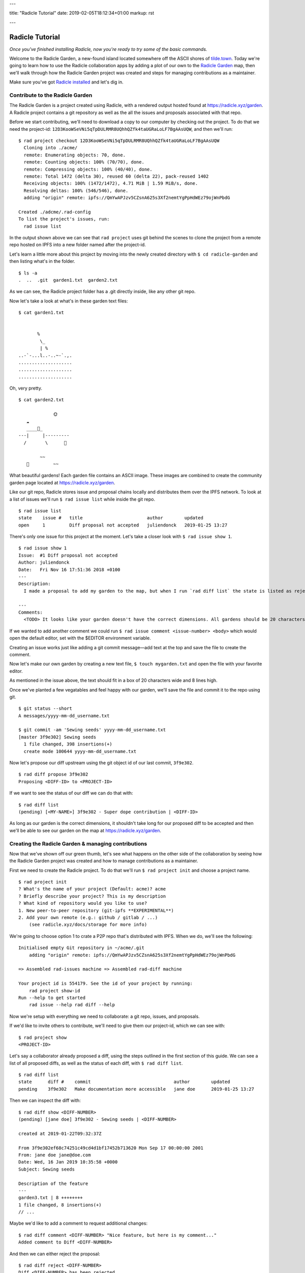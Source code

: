 ---

title: "Radicle Tutorial"
date: 2019-02-05T18:12:34+01:00
markup: rst

---

================
Radicle Tutorial
================

*Once you've finished installing Radicle, now you're ready to try some of the basic commands.*

Welcome to the Radicle Garden, a new-found island located somewhere off the ASCII shores of `tilde.town <http://tilde.town/~troido/cadastre/town.html>`_. Today we're going to learn how to use the Radicle collaboration apps by adding a plot of our own to the `Radicle Garden <../garden>`_ map, then we'll walk through how the Radicle Garden project was created and steps for managing contributions as a maintainer.

Make sure you've got `Radicle installed <#installation>`_ and let's dig in.

Contribute to the Radicle Garden
================================

The Radicle Garden is a project created using Radicle, with a rendered output hosted found at https://radicle.xyz/garden. A Radicle project contains a git repository as well as the all the issues and proposals associated with that repo.

Before we start contributing, we'll need to download a copy to our computer by checking out the project. To do that we need the project-id: ``12D3KooWSeVNi5qTpDULRMR8UQhhQZfk4taUGRaLoLF7BgAAsUQW``, and then we'll run:

::

  $ rad project checkout 12D3KooWSeVNi5qTpDULRMR8UQhhQZfk4taUGRaLoLF7BgAAsUQW
    Cloning into ./acme/
    remote: Enumerating objects: 70, done.
    remote: Counting objects: 100% (70/70), done.
    remote: Compressing objects: 100% (40/40), done.
    remote: Total 1472 (delta 30), reused 60 (delta 22), pack-reused 1402
    Receiving objects: 100% (1472/1472), 4.71 MiB | 1.59 MiB/s, done.
    Resolving deltas: 100% (546/546), done.
    adding "origin" remote: ipfs://QmYwAPJzv5CZsnA625s3Xf2nemtYgPpHdWEz79ojWnPbdG

  Created ./adcme/.rad-config
  To list the project's issues, run:
    rad issue list

In the output shown above we can see that ``rad project`` uses git behind the scenes to clone the project from a remote repo hosted on IPFS into a new folder named after the project-id.

Let's learn a little more about this project by moving into the newly created directory with ``$ cd radicle-garden`` and then listing what's in the folder.

::

  $ ls -a
  .  ..  .git  garden1.txt  garden2.txt


As we can see, the Radicle project folder has a .git directly inside, like any other git repo.

Now let's take a look at what's in these garden text files:

::

  $ cat garden1.txt

                      
         %            
          \_          
          | %         
  ..-`-...l..-..~-`.,.
  ....................
  ....................
  .................... 

Oh, very pretty.

::

  $ cat garden2.txt

               🌞
     ☁
     ____🐓_
  ---|     |---------
    /       \      🌵

          ~~
     🐍         ~~





What beautiful gardens! Each garden file contains an ASCII image. These images are combined to create the community garden page located at https://radicle.xyz/garden.

Like our git repo, Radicle stores issue and proposal chains locally and distributes them over the IPFS network. To look at a list of issues we'll run ``$ rad issue list`` while inside the git repo.

::

  $ rad issue list
  state    issue #   title                        author        updated         
  open     1         Diff proposal not accepted   juliendonck   2019-01-25 13:27

There's only one issue for this project at the moment. Let's take a closer look with ``$ rad issue show 1``.

::

  $ rad issue show 1
  Issue:  #1 Diff proposal not accepted
  Author: juliendonck
  Date:   Fri Nov 16 17:51:36 2018 +0100
  ---
  Description:
    I made a proposal to add my garden to the map, but when I run `rad diff list` the state is listed as rejected.

  ---
  Comments:
    <TODO> It looks like your garden doesn't have the correct dimensions. All gardens should be 20 characters wide and 8 lines high.

If we wanted to add another comment we could run ``$ rad issue comment <issue-number> <body>`` which would open the default editor, set with the $EDITOR environment variable.

Creating an issue works just like adding a git commit message—add text at the top and save the file to create the comment.

Now let's make our own garden by creating a new text file, ``$ touch mygarden.txt`` and open the file with your favorite editor.

As mentioned in the issue above, the text should fit in a box of 20 characters wide and 8 lines high.

Once we've planted a few vegatables and feel happy with our garden, we'll save the file and commit it to the repo using git.

::

  $ git status --short
  A messages/yyyy-mm-dd_username.txt

  $ git commit -am 'Sewing seeds' yyyy-mm-dd_username.txt
  [master 3f9e302] Sewing seeds
    1 file changed, 398 insertions(+)
    create mode 100644 yyyy-mm-dd_username.txt

Now let's propose our diff upstream using the git object id of our last commit, ``3f9e302``.

::

  $ rad diff propose 3f9e302
  Proposing <DIFF-ID> to <PROJECT-ID>

If we want to see the status of our diff we can do that with:

::

  $ rad diff list
  (pending) [<MY-NAME>] 3f9e302 - Super dope contribution | <DIFF-ID>

As long as our garden is the correct dimensions, it shouldn't take long for our proposed diff to be accepted and then we'll be able to see our garden on the map at https://radicle.xyz/garden.


Creating the Radicle Garden & managing contributions
====================================================

Now that we've shown off our green thumb, let's see what happens on the other side of the collaboration by seeing how the Radicle Garden project was created and how to manage contributions as a maintainer.

First we need to create the Radicle project. To do that we'll run ``$ rad project init`` and choose a project name.

::

  $ rad project init
  ? What's the name of your project (Default: acme)? acme
  ? Briefly describe your project? This is my description
  ? What kind of repository would you like to use?
  1. New peer-to-peer repository (git-ipfs **EXPERIMENTAL**)
  2. Add your own remote (e.g.: github / gitlab / ...)
      (see radicle.xyz/docs/storage for more info)

We're going to choose option 1 to crate a P2P repo that's distributed with IPFS. When we do, we'll see the following:

::

  Initialised empty Git repository in ~/acme/.git
      adding "origin" remote: ipfs://QmYwAPJzv5CZsnA625s3Xf2nemtYgPpHdWEz79ojWnPbdG

  => Assembled rad-issues machine => Assembled rad-diff machine

  Your project id is 554179. See the id of your project by running:
      rad project show-id
  Run --help to get started
      rad issue --help rad diff --help

Now we're setup with everything we need to collaborate: a git repo, issues, and proposals.

If we'd like to invite others to contribute, we'll need to give them our project-id, which we can see with:

::

  $ rad project show
  <PROJECT-ID>

Let's say a collaborator already proposed a diff, using the steps outlined in the first section of this guide. We can see a list of all proposed diffs, as well as the status of each diff, with ``$ rad diff list``.

::

  $ rad diff list
  state      diff #    commit                               author        updated         
  pending    3f9e302   Make documentation more accessible   jane doe      2019-01-25 13:27

Then we can inspect the diff with:

::

  $ rad diff show <DIFF-NUMBER>
  (pending) [jane doe] 3f9e302 - Sewing seeds | <DIFF-NUMBER>

  created at 2019-01-22T09:32:37Z

  From 3f9e302ef68c74251c49cd4d1bf17452b713620 Mon Sep 17 00:00:00 2001
  From: jane doe jane@doe.com
  Date: Wed, 16 Jan 2019 10:35:58 +0000
  Subject: Sewing seeds

  Description of the feature
  ---
  garden3.txt | 8 ++++++++
  1 file changed, 8 insertions(+)
  // ...

Maybe we'd like to add a comment to request additional changes:

::

  $ rad diff comment <DIFF-NUMBER> "Nice feature, but here is my comment..."
  Added comment to Diff <DIFF-NUMBER>

And then we can either reject the proposal:

::

  $ rad diff reject <DIFF-NUMBER>
  Diff <DIFF-NUMBER> has been rejected

or accept it:

::

  $ rad diff accept <DIFF-NUMBER>
  Merging proposal <DIFF-NUMBER> with master

Let's check the proposal status one more time to confirm:

::

  $ rad diff list
  state      diff #    commit           author        updated           
  accempted  3f9e302   Sewing seeds     jane doe      2019-01-25 13:27  

That's it!

🌻
